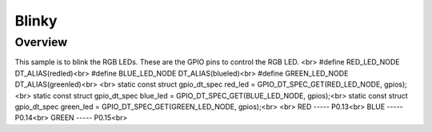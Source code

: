 Blinky
######

Overview
********

This sample is to blink the RGB LEDs. These are the GPIO pins to control the RGB LED.
<br>
#define RED_LED_NODE DT_ALIAS(redled)<br>
#define BLUE_LED_NODE DT_ALIAS(blueled)<br>
#define GREEN_LED_NODE DT_ALIAS(greenled)<br>
<br>
static const struct gpio_dt_spec red_led = GPIO_DT_SPEC_GET(RED_LED_NODE, gpios);<br>
static const struct gpio_dt_spec blue_led = GPIO_DT_SPEC_GET(BLUE_LED_NODE, gpios);<br>
static const struct gpio_dt_spec green_led = GPIO_DT_SPEC_GET(GREEN_LED_NODE, gpios);<br>
<br>
RED   ----- P0.13<br>
BLUE  ----- P0.14<br>
GREEN ----- P0.15<br>

